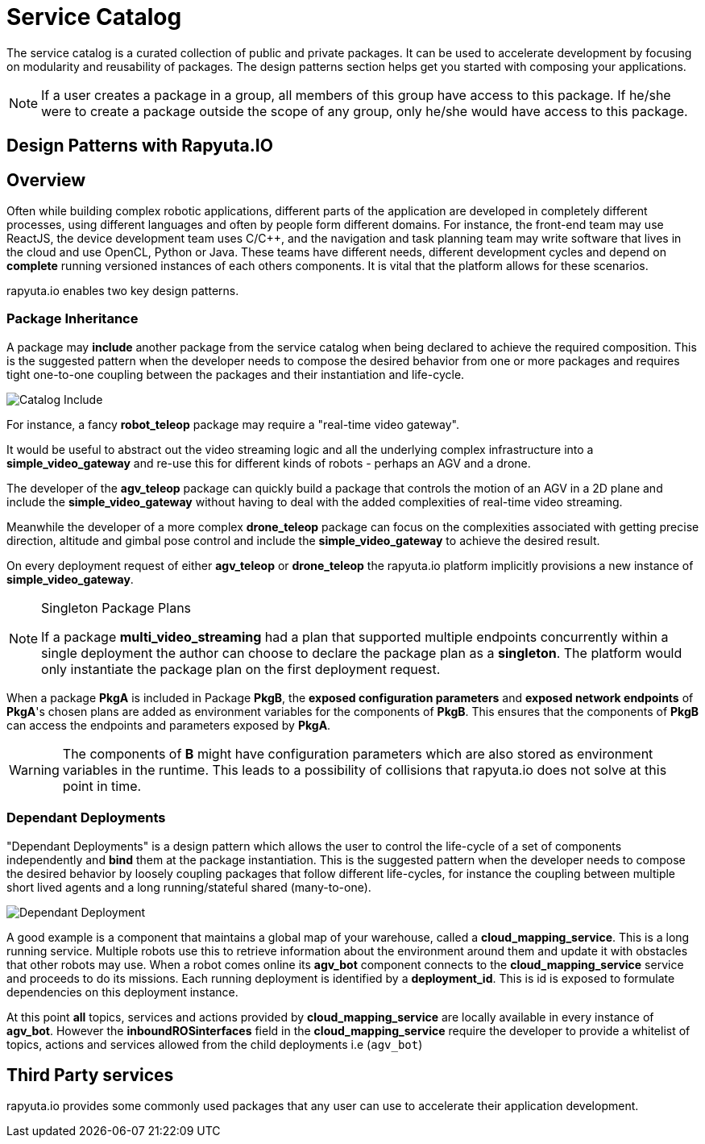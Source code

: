 = Service Catalog

The service catalog is a curated collection of public and private packages. It can be used to accelerate development by focusing on modularity and
reusability of packages. The design patterns section helps get you started with composing your applications.

[NOTE]
If a user creates a package in a group, all members of this group have access to this package. If he/she were to create a package outside the scope
of any group, only he/she would have access to this package.

== Design Patterns with Rapyuta.IO

== Overview
Often while building complex robotic applications, different parts of the application are developed in completely different processes, 
using different languages and often by people form different domains.
For instance, the front-end team may use ReactJS, the device development team uses C/C++, and the navigation and task planning team may write software that lives in the cloud and use OpenCL, Python or Java. 
These teams have different needs, different development cycles and depend on *complete* running versioned instances of each others components. 
It is vital that the platform allows for these scenarios.

rapyuta.io enables two key design patterns.

=== Package  Inheritance
A package may *include* another package from the service catalog when being declared to achieve the required composition. 
This is the suggested pattern when the developer needs to compose the desired behavior from one or more packages 
and requires tight one-to-one coupling between the packages and their instantiation and life-cycle. 

image::package_include.png["Catalog Include"]

For instance, a fancy *robot_teleop* package may require a "real-time video gateway".

It would be useful to abstract out the video streaming logic and all the underlying complex infrastructure into a *simple_video_gateway* 
and re-use this for different kinds of robots - perhaps an AGV and a drone.

The developer of the *agv_teleop* package can quickly build a package that controls the motion of an AGV in a 2D plane and 
include the *simple_video_gateway*  without having to deal with the added complexities of real-time video streaming.

Meanwhile the developer of a more complex  *drone_teleop* package can focus on the complexities associated with getting precise direction, altitude and  gimbal pose control 
and include the *simple_video_gateway* to achieve the desired result.


On every deployment request of either *agv_teleop* or *drone_teleop* the rapyuta.io platform implicitly provisions a new instance of *simple_video_gateway*.

[NOTE]
====
Singleton Package Plans

If a package *multi_video_streaming* had a plan that supported multiple endpoints concurrently within a single deployment 
the author can choose to declare the package plan as a *singleton*. 
The platform would only instantiate the package plan on the first deployment request. 

====
When a package *PkgA* is included in Package *PkgB*, the *exposed configuration parameters* and *exposed network endpoints* of *PkgA*'s 
chosen plans are added as environment variables for the components of *PkgB*. 
This ensures that the components of *PkgB* can access the endpoints and parameters exposed by *PkgA*.

[WARNING]
The components of *B* might have configuration parameters which are also stored as environment variables in the runtime. 
This leads to a possibility of collisions that rapyuta.io does not solve at this point in time.



=== Dependant Deployments

"Dependant Deployments" is a design pattern which allows the user to control the life-cycle of a set of components independently and *bind* 
them at the package instantiation.
This is the suggested pattern when the developer needs to compose the desired behavior by loosely coupling packages that follow different life-cycles,
 for instance the coupling between multiple short lived agents and a long running/stateful shared (many-to-one).

image::dependant_deploy.png["Dependant Deployment"]

A good example is a component that maintains a global map of your warehouse, called a *cloud_mapping_service*. This is a long running service.
Multiple robots use this to retrieve information about the environment around them and update it with obstacles that other robots may use. 
When a robot comes online its *agv_bot* component connects to the *cloud_mapping_service* service and proceeds to do its missions.
Each running deployment is identified by a *deployment_id*. This is id is exposed to formulate dependencies on this deployment instance. 

At this point *all* topics, services and actions provided by *cloud_mapping_service* are locally available in every instance of *agv_bot*. 
However the *inboundROSinterfaces* field in the *cloud_mapping_service* require the developer to provide a whitelist of topics, 
actions and services allowed from the child deployments i.e (`agv_bot`)

== Third Party services
rapyuta.io provides some commonly used packages that any user can use to accelerate their application development. 
